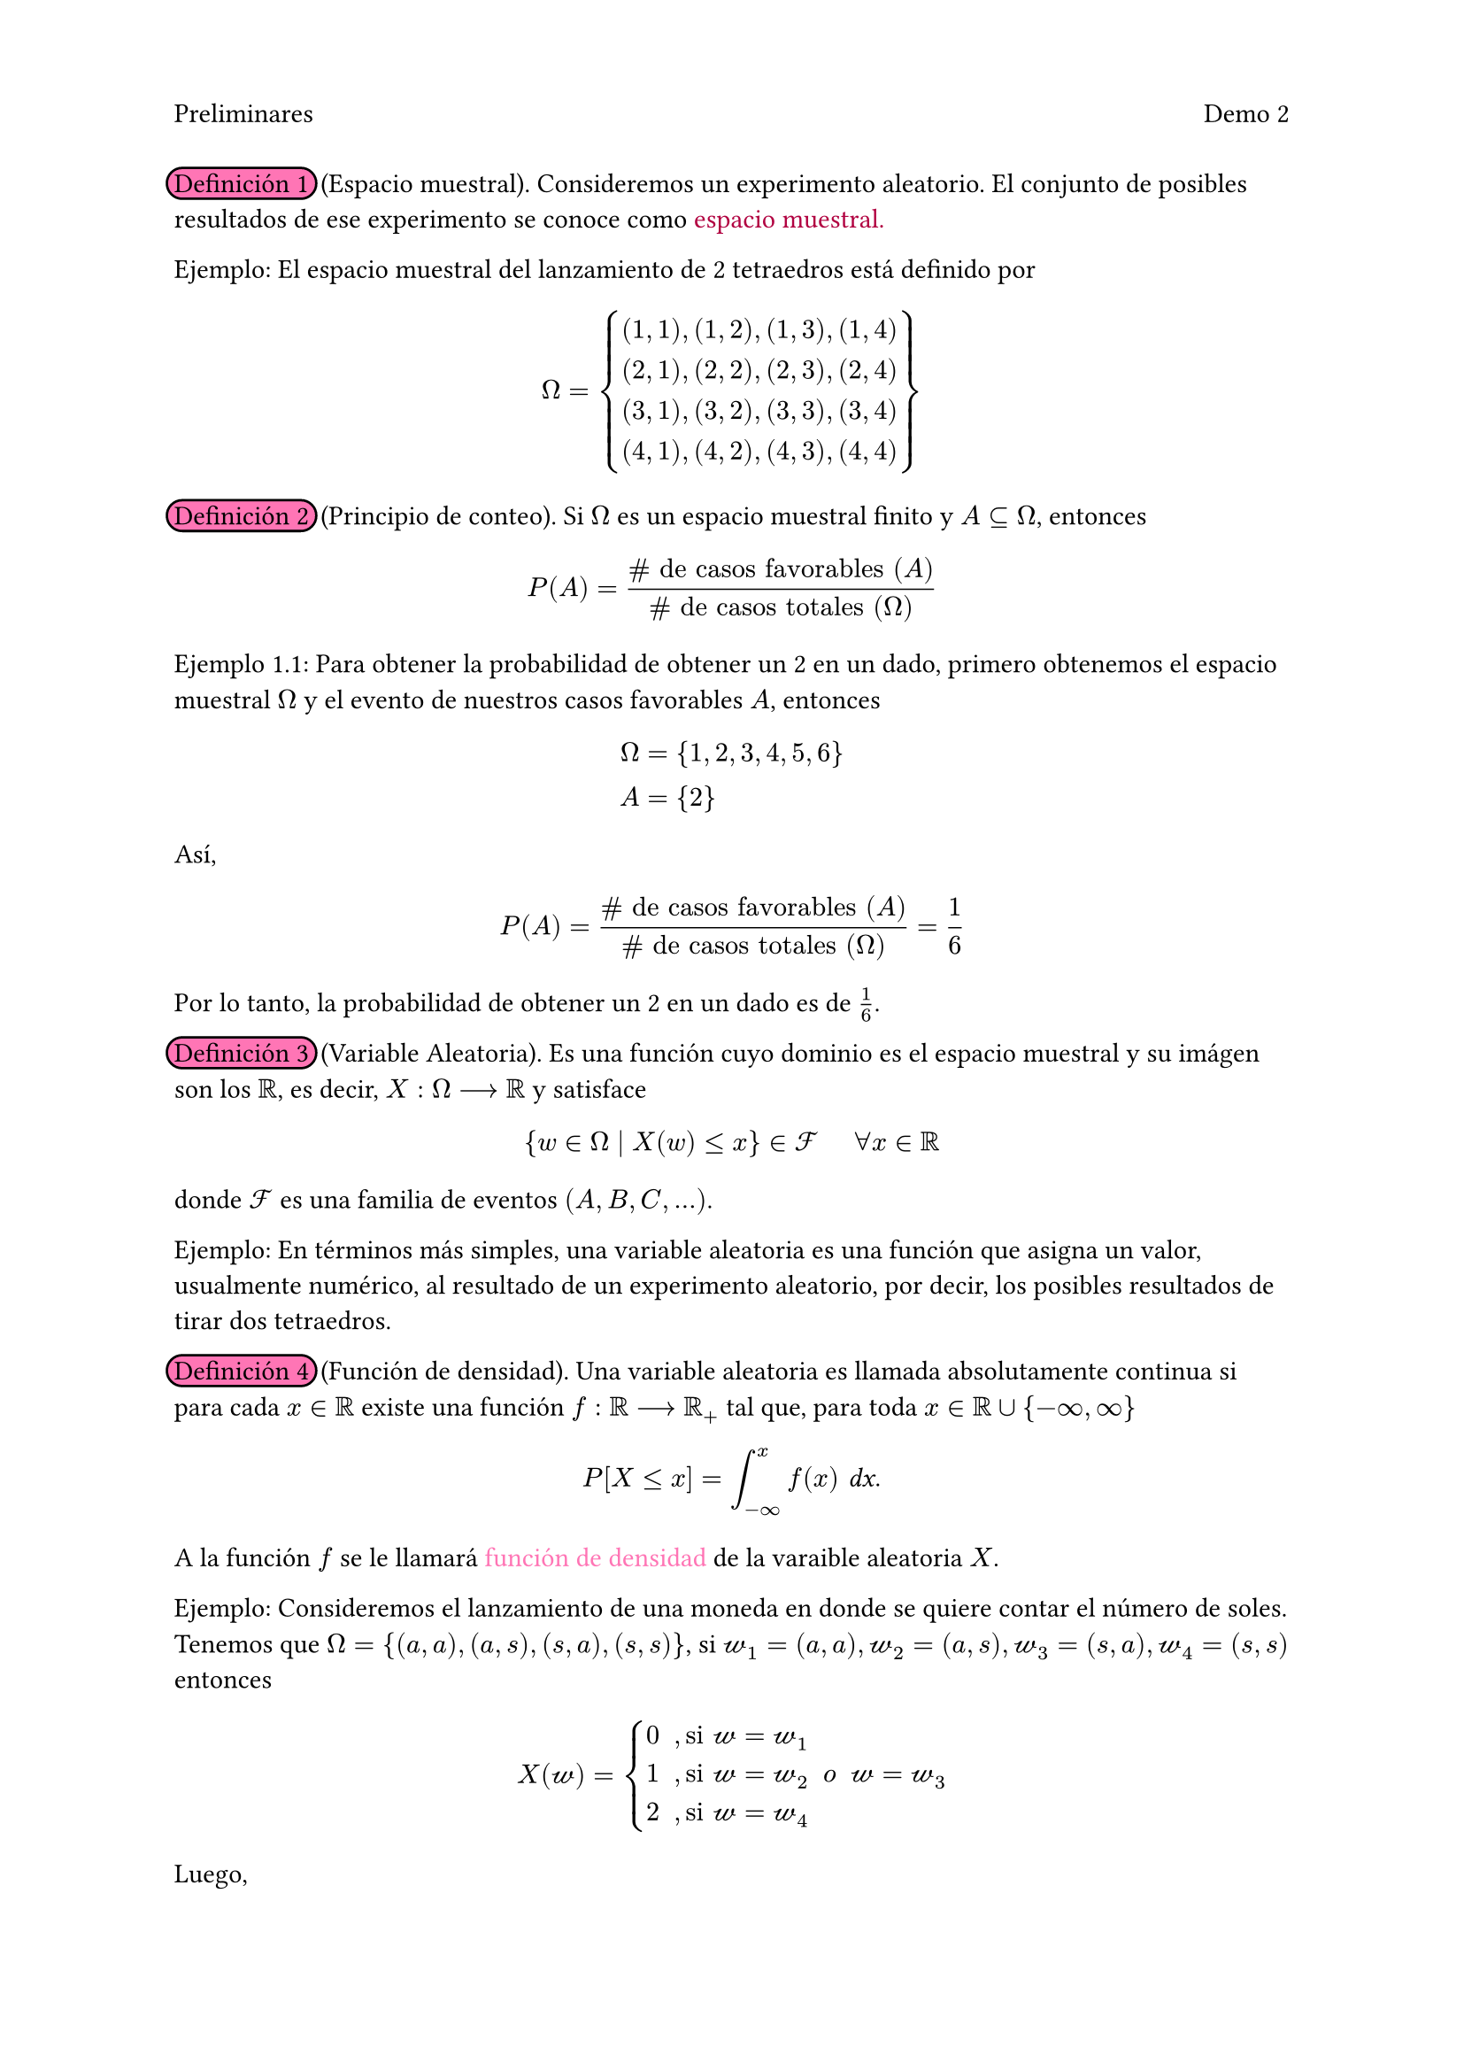 #set page(header: [
  Preliminares
  #h(1fr)
  Demo 2])

#highlight(fill: rgb("#FF75B5"), radius: 8pt, stroke: black, extent: 3pt)[Definición 1] #h(2pt) (Espacio muestral). Consideremos un experimento aleatorio. El conjunto de posibles resultados de ese experimento se conoce como #text(fill: rgb("#B10040"))[espacio muestral.]

Ejemplo: El espacio muestral del lanzamiento de 2 tetraedros está definido por 
#set math.mat(delim: "{")
$ 
 Omega =
 mat(
    (1,1)\,(1,2)\,(1,3)\,(1,4);
    (2,1)\,(2,2)\,(2,3)\,(2,4);
    (3,1)\,(3,2)\,(3,3)\,(3,4);
    (4,1)\,(4,2)\,(4,3)\,(4,4);
    ) 
$

#highlight(fill: rgb("#FF75B5"), radius: 8pt, stroke: black, extent: 3pt)[Definición 2] #h(2pt) (Principio de conteo). Si $Omega$ es un espacio muestral finito y $A subset.eq Omega$, entonces
$ P(A) = frac(\# text("de casos favorables") (A), \# text("de casos totales") (Omega)) $ 

Ejemplo 1.1: Para obtener la probabilidad de obtener un 2 en un dado, primero obtenemos el espacio muestral $Omega$ y el evento de nuestros casos favorables $A$, entonces 
$ 
 Omega &= {1,2,3,4,5,6} \ 
 A &= {2} 
$
Así, 
$ 
 P(A) = frac(\# text("de casos favorables") (A), \# text("de casos totales") (Omega)) = frac(1, 6)
$
Por lo tanto, la probabilidad de obtener un 2 en un dado es de $1/6$.

#highlight(fill: rgb("#FF75B5"), radius: 8pt, stroke: black, extent: 3pt)[Definición 3] #h(2pt) (Variable Aleatoria). Es una función cuyo dominio es el espacio muestral y su imágen son los $RR$, es decir, $X: Omega arrow.r.long RR$ y satisface
$ {w in Omega divides X(w) lt.eq x} in cal(F) #h(.5cm) forall x in RR $
donde $cal(F)$ es una familia de eventos $(A,B,C,...)$.

Ejemplo: En términos más simples, una variable aleatoria es una función que asigna un valor, usualmente numérico, al resultado de un experimento aleatorio, por decir, los posibles resultados de tirar dos tetraedros. 

#highlight(fill: rgb("#FF75B5"), radius: 8pt, stroke: black, extent: 3pt)[Definición 4] #h(2pt) (Función de densidad). Una variable aleatoria es llamada absolutamente continua si para cada $x in RR$ existe una función $f: RR arrow.r.long RR_+$ tal que, para toda $x in RR union {-infinity, infinity}$
$ P[X lt.eq x] = integral_(-infinity)^(x) f(x) #text(font: "Sans Serif Collection", style: "italic")[dx]. $
A la función $f$ se le llamará #text(fill: rgb("#FF75B5"))[función de densidad] de la varaible aleatoria $X$.

Ejemplo: Consideremos el lanzamiento de una moneda en donde se quiere contar el número de soles. Tenemos que $Omega = {(a,a),(a,s),(s,a),(s,s)}$, si $cal(w_1)=(a,a), cal(w_2)=(a,s), cal(w_3)=(s,a), cal(w_4)=(s,s)$ entonces 
$
 X(cal(w)) = cases(
  0 #h(.2cm)\, "si" cal(w) = cal(w_1),
  1 #h(.2cm)\, "si" cal(w) = cal(w_2) #h(.2cm) "o" #h(.2cm) cal(w) = cal(w_3),
  2 #h(.2cm)\, "si" cal(w) = cal(w_4),
 )
$
Luego, 
$
 f_X (0) &= P[{cal(w) in Omega divides X(cal(w)) = 0}] = P[{(a,a)}] = 1/4
 \
 f_X (1) &= P[{cal(w) in Omega divides X(cal(w)) = 1}] = P[{(a,s)},{(s,a)}] = 1/2 \
 f_X (2) &= P[{cal(w) in Omega divides X(cal(w)) = 2}] = P[{(s,s)}] = 1/4
$
Por lo tanto,
$
 f_X (x) = cases(
  1/4 #h(.2cm)\, "si" x = 0,
  1/2 #h(.2cm)\, "si" x = 1,
  1/4 #h(.2cm)\, "si" x = 2,
  0 #h(.2cm)\, "en otro caso",
 )
$

#highlight(fill: rgb("#FF75B5"), radius: 8pt, stroke: black, extent: 3pt)[Definición 5] #h(2pt) (Función de distribución). La #text(fill: rgb("#B10040"))[función de distribución] o función de distribución acumulativa $F: RR arrow.r.long [0,1]$ de una variable aleatoria $X$ se define por
$ F_X (x) = P[X lt.eq x], #h(.5cm) text("para toda") x in RR. $

Ejemplo: En el lanzamiento de un dado se tiene que $Omega = {1,2,3,4,5,6}$, y sabemos por el ejemplo 1.1 que la probabilidad de obtener alguno de los elementos de $Omega$ es de $1/6$. Entonces 
$ 
 F_X (x) = cases(
  0 #h(.2cm)\, "si" x < 1,
  1/6 #h(.2cm)\, "si" 1 <= x < 2,
  2/6 #h(.2cm)\, "si" 2 <= x < 3,
  3/6 #h(.2cm)\, "si" 3 <= x < 4,
  4/6 #h(.2cm)\, "si" 4 <= x < 5,
  5/6 #h(.2cm)\, "si" 5 <= x < 6,
  1 #h(.2cm)\, "si" x >= 6
 )
$
